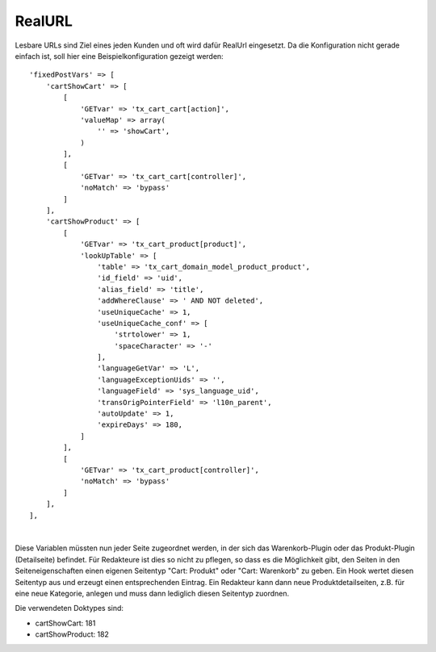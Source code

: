 .. ==================================================
.. FOR YOUR INFORMATION
.. --------------------------------------------------
.. -*- coding: utf-8 -*- with BOM.

RealURL
=======

Lesbare URLs sind Ziel eines jeden Kunden und oft wird dafür RealUrl eingesetzt. Da die Konfiguration nicht gerade einfach ist,
soll hier eine Beispielkonfiguration gezeigt werden:

::

    'fixedPostVars' => [
        'cartShowCart' => [
            [
                'GETvar' => 'tx_cart_cart[action]',
                'valueMap' => array(
                    '' => 'showCart',
                )
            ],
            [
                'GETvar' => 'tx_cart_cart[controller]',
                'noMatch' => 'bypass'
            ]
        ],
        'cartShowProduct' => [
            [
                'GETvar' => 'tx_cart_product[product]',
                'lookUpTable' => [
                    'table' => 'tx_cart_domain_model_product_product',
                    'id_field' => 'uid',
                    'alias_field' => 'title',
                    'addWhereClause' => ' AND NOT deleted',
                    'useUniqueCache' => 1,
                    'useUniqueCache_conf' => [
                        'strtolower' => 1,
                        'spaceCharacter' => '-'
                    ],
                    'languageGetVar' => 'L',
                    'languageExceptionUids' => '',
                    'languageField' => 'sys_language_uid',
                    'transOrigPointerField' => 'l10n_parent',
                    'autoUpdate' => 1,
                    'expireDays' => 180,
                ]
            ],
            [
                'GETvar' => 'tx_cart_product[controller]',
                'noMatch' => 'bypass'
            ]
        ],
    ],

|

Diese Variablen müssten nun jeder Seite zugeordnet werden, in der sich das Warenkorb-Plugin oder das Produkt-Plugin (Detailseite)
befindet. Für Redakteure ist dies so nicht zu pflegen, so dass es die Möglichkeit gibt, den Seiten in den Seiteneigenschaften
einen eigenen Seitentyp "Cart: Produkt" oder "Cart: Warenkorb" zu geben. Ein Hook wertet diesen Seitentyp aus und erzeugt einen
entsprechenden Eintrag. Ein Redakteur kann dann neue Produktdetailseiten, z.B. für eine neue Kategorie, anlegen und muss dann
lediglich diesen Seitentyp zuordnen.

Die verwendeten Doktypes sind:

- cartShowCart: 181
- cartShowProduct: 182

